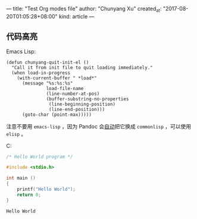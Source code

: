 ---
title: "Test Org modes file"
author: "Chunyang Xu"
created_at: "2017-08-20T01:05:28+08:00"
kind: article
---

** 代码高亮

Emacs Lisp:

#+BEGIN_SRC elisp
  (defun chunyang-quit-init-el ()
    "Call it from init file to quit loading immediately."
    (when load-in-progress
      (with-current-buffer " *load*"
        (message "%s:%s:%s"
                 load-file-name
                 (line-number-at-pos)
                 (buffer-substring-no-properties
                  (line-beginning-position)
                  (line-end-position)))
        (goto-char (point-max)))))
#+END_SRC

注意不要用 ~emacs-lisp~ ，因为 Pandoc 会[[https://github.com/jgm/pandoc/blob/ac18ff90b22c2a8f8b829acb9139477ee7b02954/src/Text/Pandoc/Readers/Org/Shared.hs#L89][自动]]把它换成 ~commonlisp~ ，可以使用 ~elisp~ 。

C:

#+NAME: hello-world
#+BEGIN_SRC C
  /* Hello World program */

  #include <stdio.h>

  int main ()
  {
      printf("Hello World");
      return 0;
  }
#+END_SRC

#+RESULTS: hello-world
: Hello World
